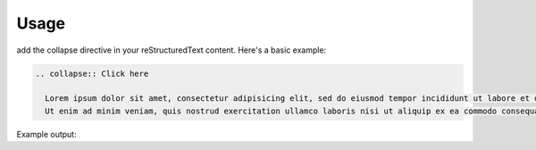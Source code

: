 Usage
=====

add the collapse directive in your reStructuredText content. Here's a basic example:

.. code-block:: rst

  .. collapse:: Click here

    Lorem ipsum dolor sit amet, consectetur adipisicing elit, sed do eiusmod tempor incididunt ut labore et dolore magna aliqua.
    Ut enim ad minim veniam, quis nostrud exercitation ullamco laboris nisi ut aliquip ex ea commodo consequat.

Example output:

.. collapse:: Click here

  Lorem ipsum dolor sit amet, consectetur adipisicing elit, sed do eiusmod tempor incididunt ut labore et dolore magna aliqua. Ut enim ad minim veniam, quis nostrud exercitation ullamco laboris nisi ut aliquip ex ea commodo consequat.
